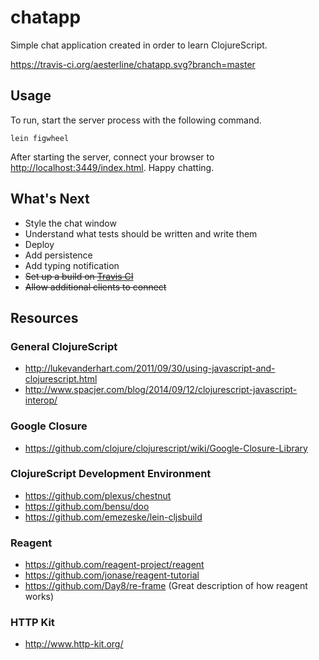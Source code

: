 * chatapp
  Simple chat application created in order to learn ClojureScript.

  #+CAPTION: Build Status
  [[https://travis-ci.org/aesterline/chatapp.svg?branch=master]]

** Usage

  To run, start the server process with the following command.

  #+BEGIN_EXAMPLE
  lein figwheel
  #+END_EXAMPLE

  After starting the server, connect your browser to [[http://localhost:3449/index.html][http://localhost:3449/index.html]]. Happy chatting.

** What's Next

   - Style the chat window
   - Understand what tests should be written and write them
   - Deploy
   - Add persistence
   - Add typing notification
   - +Set up a build on [[https://travis-ci.org/][Travis CI]]+
   - +Allow additional clients to connect+

** Resources

*** General ClojureScript

    - [[http://lukevanderhart.com/2011/09/30/using-javascript-and-clojurescript.html][http://lukevanderhart.com/2011/09/30/using-javascript-and-clojurescript.html]]
    - [[http://www.spacjer.com/blog/2014/09/12/clojurescript-javascript-interop/][http://www.spacjer.com/blog/2014/09/12/clojurescript-javascript-interop/]]

*** Google Closure

    - https://github.com/clojure/clojurescript/wiki/Google-Closure-Library

*** ClojureScript Development Environment

    - [[https://github.com/plexus/chestnut][https://github.com/plexus/chestnut]]
    - [[https://github.com/bensu/doo][https://github.com/bensu/doo]]
    - [[https://github.com/emezeske/lein-cljsbuild][https://github.com/emezeske/lein-cljsbuild]]

*** Reagent

    - [[https://github.com/reagent-project/reagent][https://github.com/reagent-project/reagent]]
    - [[https://github.com/jonase/reagent-tutorial][https://github.com/jonase/reagent-tutorial]]
    - https://github.com/Day8/re-frame (Great description of how reagent works)

*** HTTP Kit

    - [[http://www.http-kit.org/][http://www.http-kit.org/]]
